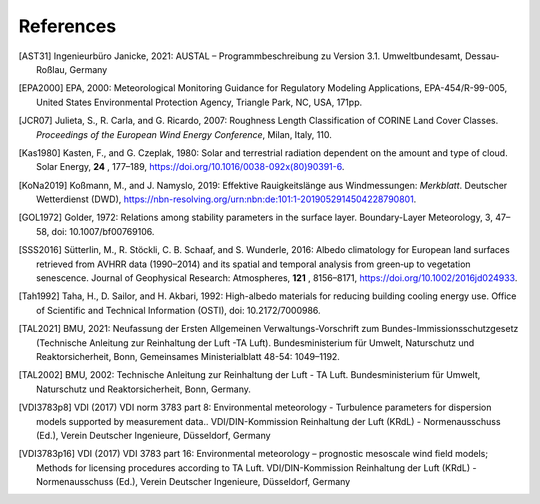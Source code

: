 ==========
References
==========

.. [AST31] Ingenieurbüro Janicke, 2021:
    AUSTAL – Programmbeschreibung zu Version 3.1.
    Umweltbundesamt, Dessau-Roßlau, Germany
.. [EPA2000] EPA, 2000: Meteorological Monitoring Guidance for
    Regulatory Modeling Applications,  EPA-454/R-99-005,
    United States Environmental Protection Agency,
    Triangle Park, NC, USA, 171pp.
.. [JCR07] Julieta, S., R. Carla, and G. Ricardo, 2007:
    Roughness Length Classification of CORINE Land Cover Classes.
    *Proceedings of the European Wind Energy Conference*,
    Milan, Italy, 110.
.. [Kas1980] Kasten, F., and G. Czeplak, 1980:
    Solar and terrestrial radiation dependent on the amount and type
    of cloud. Solar Energy, **24** , 177–189,
    https://doi.org/10.1016/0038-092x(80)90391-6.
.. [KoNa2019] Koßmann, M., and J. Namyslo, 2019:
    Effektive Rauigkeitslänge aus Windmessungen: *Merkblatt*.
    Deutscher Wetterdienst (DWD),
    https://nbn-resolving.org/urn:nbn:de:101:1-2019052914504228790801.
.. [GOL1972] Golder, 1972: Relations among stability parameters in the
    surface layer. Boundary-Layer Meteorology, 3, 47–58,
    doi: 10.1007/bf00769106.
.. [SSS2016] Sütterlin, M., R. Stöckli, C. B. Schaaf, and S. Wunderle,
    2016: Albedo climatology for European land surfaces retrieved from
    AVHRR data (1990–2014) and its spatial and temporal analysis from
    green‐up to vegetation senescence.
    Journal of Geophysical Research: Atmospheres, **121** , 8156–8171,
    https://doi.org/10.1002/2016jd024933.
.. [Tah1992] Taha, H., D. Sailor, and H. Akbari, 1992:
    High-albedo materials for reducing building cooling energy use.
    Office of Scientific and Technical Information (OSTI),
    doi: 10.2172/7000986.
.. [TAL2021] BMU, 2021: Neufassung der Ersten Allgemeinen
    Verwaltungs-Vorschrift zum Bundes-Immissionsschutzgesetz
    (Technische Anleitung zur Reinhaltung der Luft -TA Luft).
    Bundesministerium für Umwelt, Naturschutz und Reaktorsicherheit,
    Bonn, Gemeinsames Ministerialblatt 48-54: 1049–1192.
.. [TAL2002] BMU, 2002: Technische Anleitung zur Reinhaltung der
    Luft - TA Luft.
    Bundesministerium für Umwelt, Naturschutz und Reaktorsicherheit,
    Bonn, Germany.
.. [VDI3783p8] VDI (2017)
    VDI norm 3783 part 8:
    Environmental meteorology - Turbulence parameters
    for dispersion models supported by measurement data..
    VDI/DIN-Kommission Reinhaltung der Luft (KRdL) - Normenausschuss (Ed.),
    Verein Deutscher Ingenieure, Düsseldorf, Germany
.. [VDI3783p16] VDI (2017)
    VDI 3783 part 16:
    Environmental meteorology – prognostic mesoscale wind field models;
    Methods for licensing procedures according to TA Luft.
    VDI/DIN-Kommission Reinhaltung der Luft (KRdL) - Normenausschuss (Ed.),
    Verein Deutscher Ingenieure, Düsseldorf, Germany
